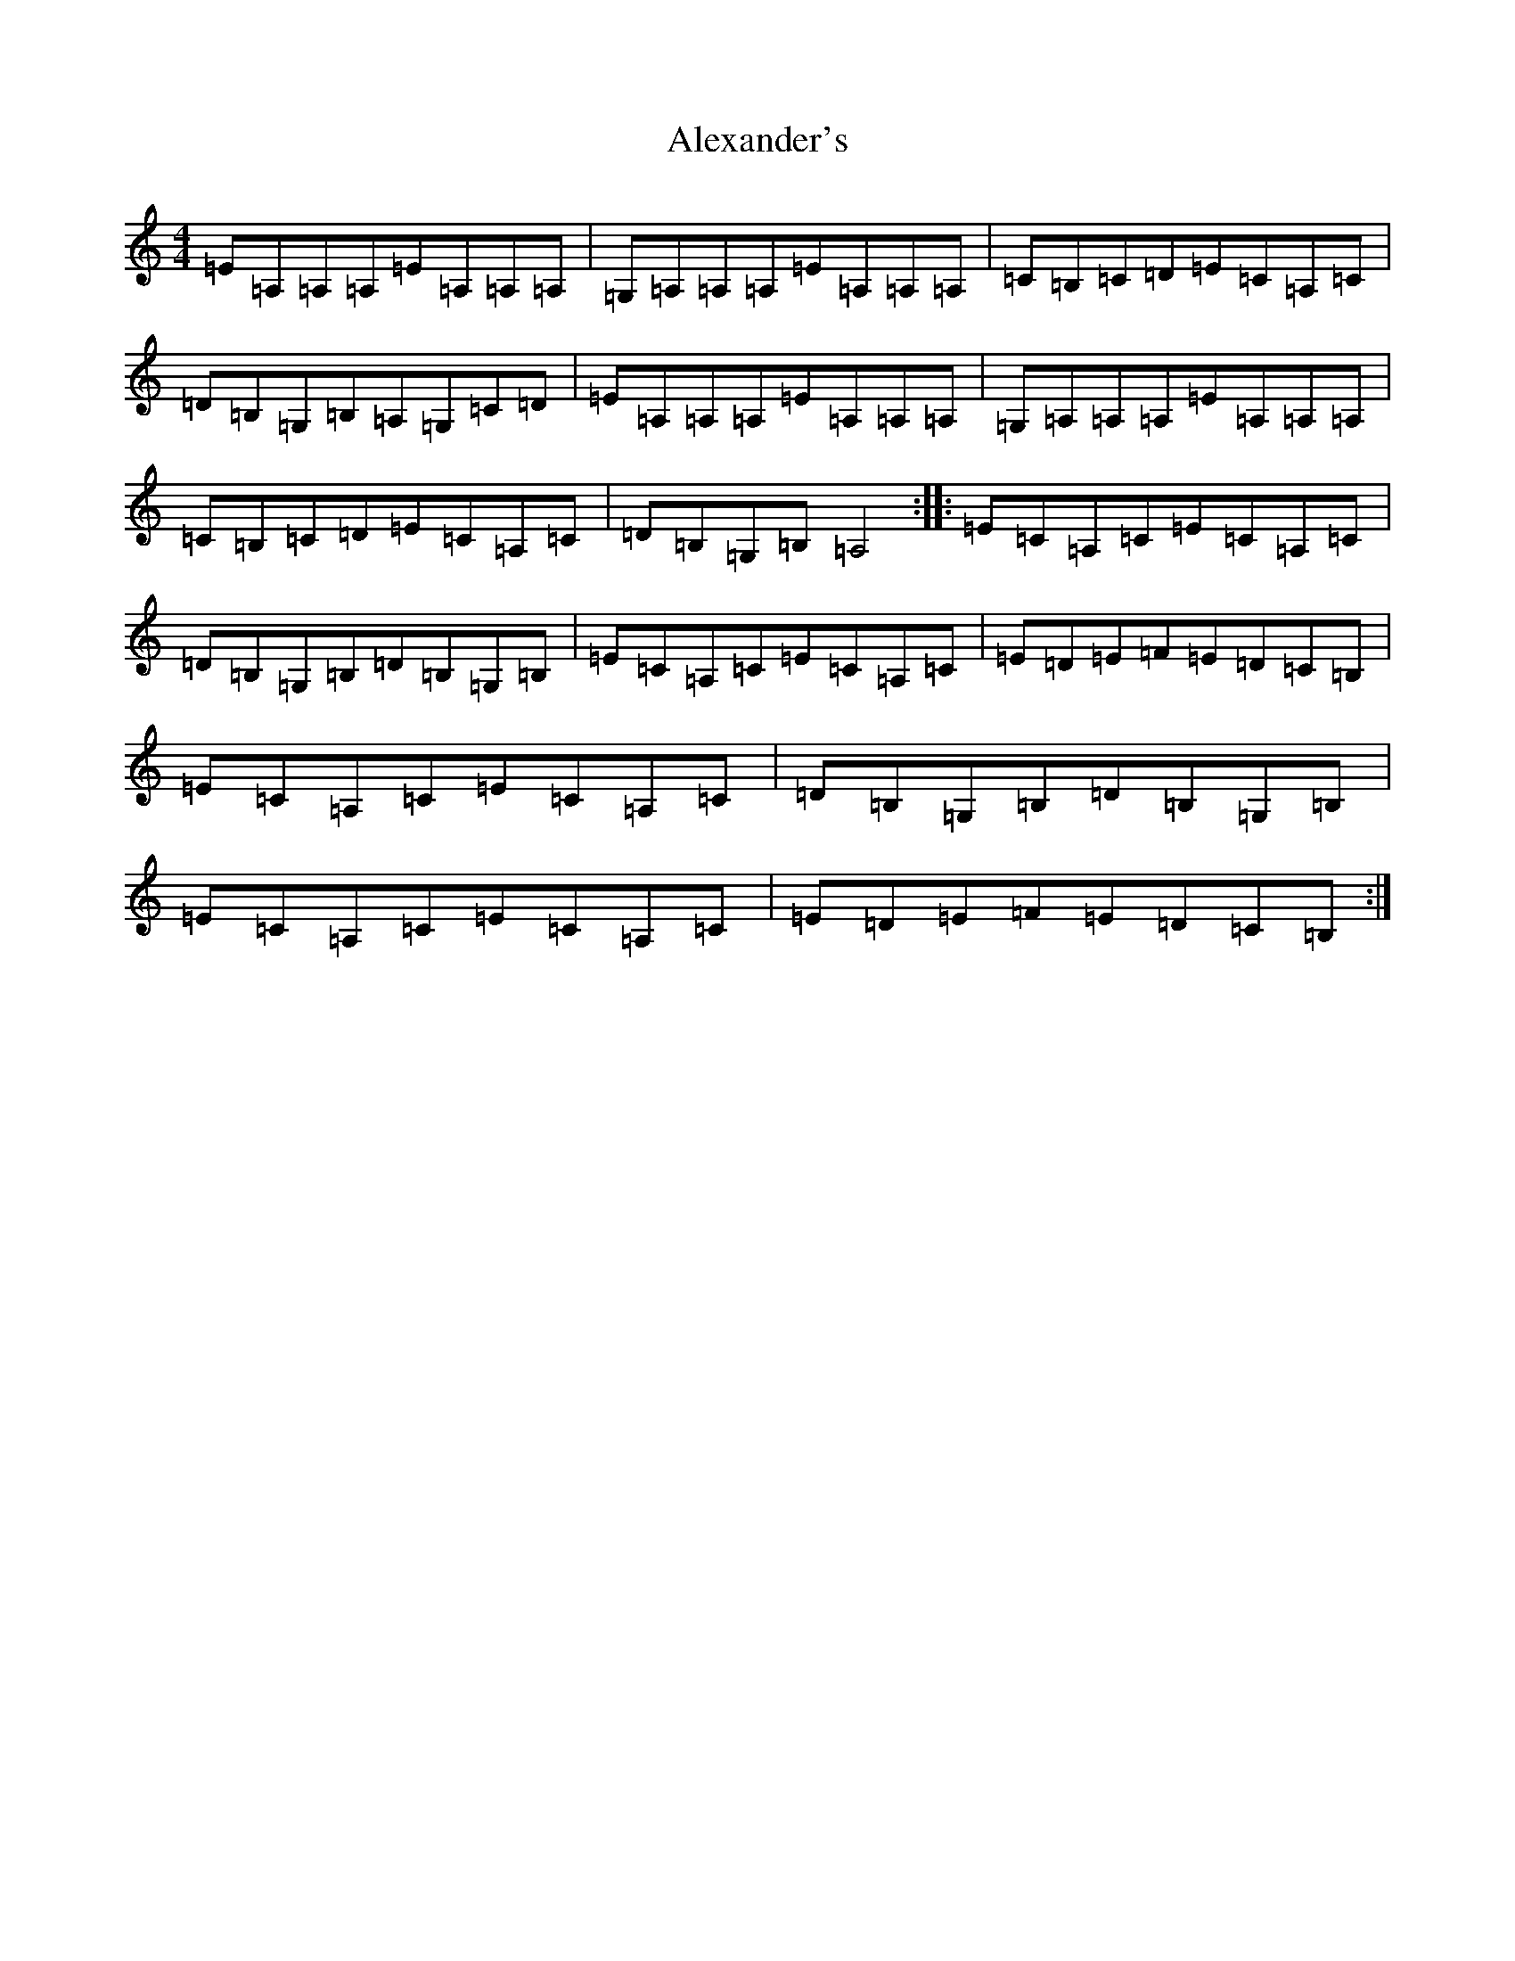 X: 129
T: Alexander's
S: https://thesession.org/tunes/666#setting30030
Z: D Major
R: hornpipe
M:4/4
L:1/8
K: C Major
=E=A,=A,=A,=E=A,=A,=A,|=G,=A,=A,=A,=E=A,=A,=A,|=C=B,=C=D=E=C=A,=C|=D=B,=G,=B,=A,=G,=C=D|=E=A,=A,=A,=E=A,=A,=A,|=G,=A,=A,=A,=E=A,=A,=A,|=C=B,=C=D=E=C=A,=C|=D=B,=G,=B,=A,4:||:=E=C=A,=C=E=C=A,=C|=D=B,=G,=B,=D=B,=G,=B,|=E=C=A,=C=E=C=A,=C|=E=D=E=F=E=D=C=B,|=E=C=A,=C=E=C=A,=C|=D=B,=G,=B,=D=B,=G,=B,|=E=C=A,=C=E=C=A,=C|=E=D=E=F=E=D=C=B,:|